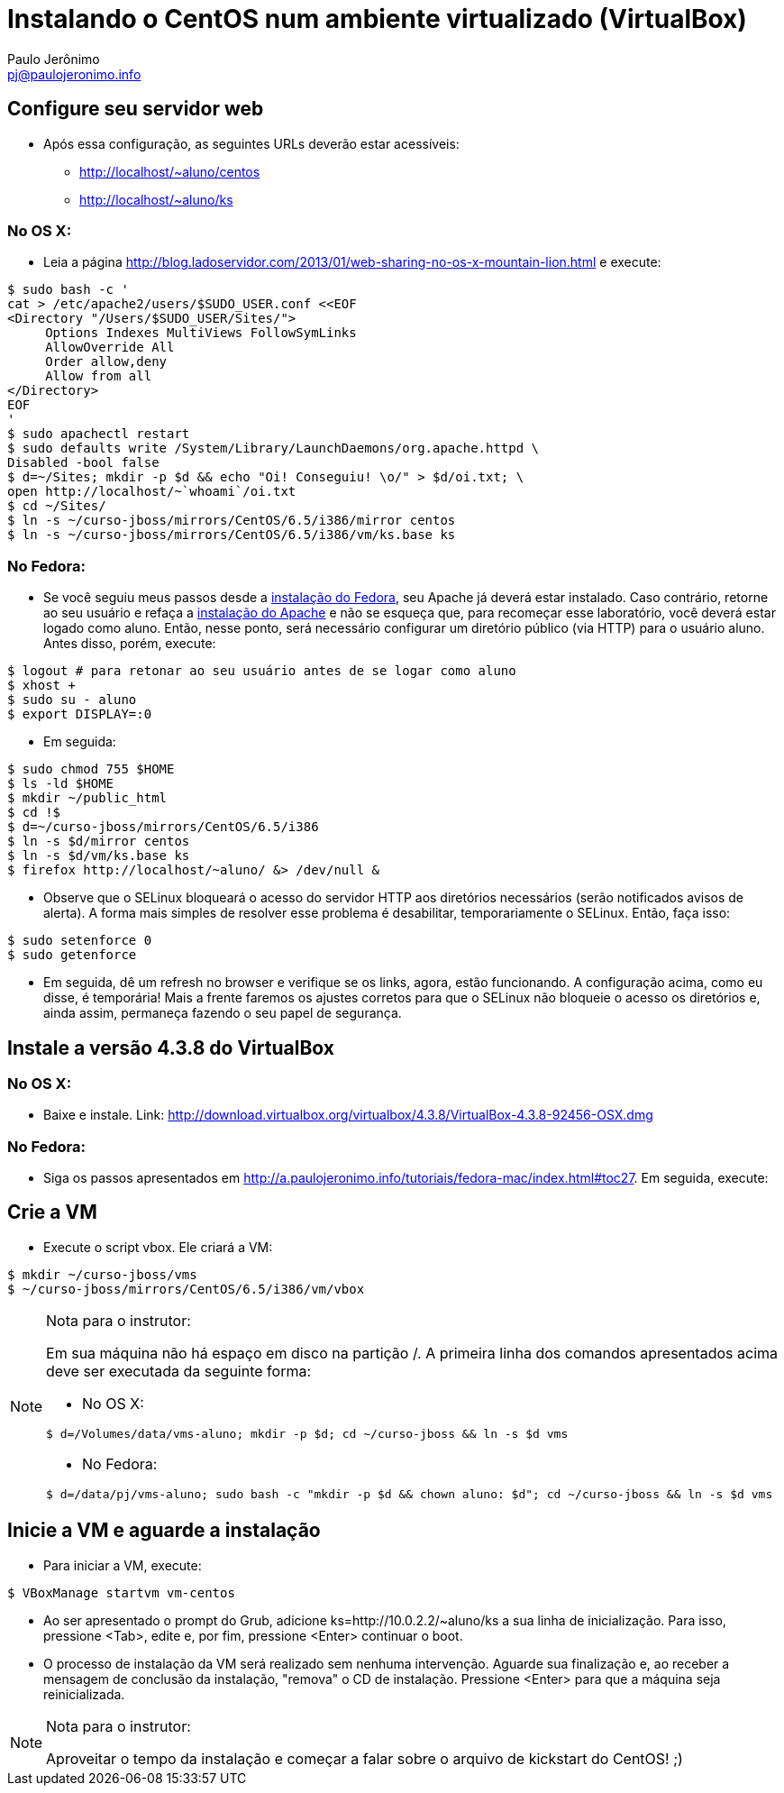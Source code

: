 = Instalando o CentOS num ambiente virtualizado (VirtualBox)
:author: Paulo Jerônimo
:email: pj@paulojeronimo.info

== Configure seu servidor web
* Após essa configuração, as seguintes URLs deverão estar acessíveis:
** http://localhost/~aluno/centos
** http://localhost/~aluno/ks

=== No OS X:
* Leia a página http://blog.ladoservidor.com/2013/01/web-sharing-no-os-x-mountain-lion.html e execute:
[source,bash]
----
$ sudo bash -c '
cat > /etc/apache2/users/$SUDO_USER.conf <<EOF 
<Directory "/Users/$SUDO_USER/Sites/">
     Options Indexes MultiViews FollowSymLinks
     AllowOverride All
     Order allow,deny
     Allow from all
</Directory>
EOF
'
$ sudo apachectl restart
$ sudo defaults write /System/Library/LaunchDaemons/org.apache.httpd \
Disabled -bool false
$ d=~/Sites; mkdir -p $d && echo "Oi! Conseguiu! \o/" > $d/oi.txt; \
open http://localhost/~`whoami`/oi.txt
$ cd ~/Sites/
$ ln -s ~/curso-jboss/mirrors/CentOS/6.5/i386/mirror centos
$ ln -s ~/curso-jboss/mirrors/CentOS/6.5/i386/vm/ks.base ks
----

=== No Fedora:
* Se você seguiu meus passos desde a http://a.paulojeronimo.info/tutoriais/fedora-mac/index.html[instalação do Fedora], seu Apache já deverá estar instalado. Caso contrário, retorne ao seu usuário e refaça a http://a.paulojeronimo.info/tutoriais/fedora-mac/index.html#toc26[instalação do Apache] e não se esqueça que, para recomeçar esse laboratório, você deverá estar logado como +aluno+. Então, nesse ponto, será necessário configurar um diretório público (via HTTP) para o usuário +aluno+. Antes disso, porém, execute:
[source,bash]
----
$ logout # para retonar ao seu usuário antes de se logar como aluno
$ xhost +
$ sudo su - aluno
$ export DISPLAY=:0
----
* Em seguida:
[source,bash]
----
$ sudo chmod 755 $HOME
$ ls -ld $HOME
$ mkdir ~/public_html
$ cd !$
$ d=~/curso-jboss/mirrors/CentOS/6.5/i386
$ ln -s $d/mirror centos
$ ln -s $d/vm/ks.base ks
$ firefox http://localhost/~aluno/ &> /dev/null &
----
* Observe que o SELinux bloqueará o acesso do servidor HTTP aos diretórios necessários (serão notificados avisos de alerta). A forma mais simples de resolver esse problema é desabilitar, temporariamente o SELinux. Então, faça isso:
[source,bash]
----
$ sudo setenforce 0
$ sudo getenforce
----
* Em seguida, dê um refresh no browser e verifique se os links, agora, estão funcionando. A configuração acima, como eu disse, é temporária! Mais a frente faremos os ajustes corretos para que o SELinux não bloqueie o acesso os diretórios e, ainda assim, permaneça fazendo o seu papel de segurança.

== Instale a versão 4.3.8 do VirtualBox
=== No OS X:
* Baixe e instale. Link: http://download.virtualbox.org/virtualbox/4.3.8/VirtualBox-4.3.8-92456-OSX.dmg

=== No Fedora:
* Siga os passos apresentados em http://a.paulojeronimo.info/tutoriais/fedora-mac/index.html#toc27. Em seguida, execute:

== Crie a VM
* Execute o script vbox. Ele criará a VM:
[source,bash]
----
$ mkdir ~/curso-jboss/vms
$ ~/curso-jboss/mirrors/CentOS/6.5/i386/vm/vbox
----

.Nota para o instrutor:
[NOTE]
=======================
Em sua máquina não há espaço em disco na partição +/+. A primeira linha dos comandos apresentados acima deve ser executada da seguinte forma:

* No OS X:
[source,bash]
----
$ d=/Volumes/data/vms-aluno; mkdir -p $d; cd ~/curso-jboss && ln -s $d vms
----
* No Fedora:
[source,bash]
----
$ d=/data/pj/vms-aluno; sudo bash -c "mkdir -p $d && chown aluno: $d"; cd ~/curso-jboss && ln -s $d vms
----
=======================

== Inicie a VM e aguarde a instalação
* Para iniciar a VM, execute:
[source,bash]
----
$ VBoxManage startvm vm-centos
----
* Ao ser apresentado o prompt do Grub, adicione +ks=http://10.0.2.2/~aluno/ks+ a sua linha de inicialização. Para isso, pressione <Tab>, edite e, por fim, pressione <Enter> continuar o boot.
* O processo de instalação da VM será realizado sem nenhuma intervenção. Aguarde sua finalização e, ao receber a mensagem de conclusão da instalação, "remova" o CD de instalação. Pressione <Enter> para que a máquina seja reinicializada.

.Nota para o instrutor:
[NOTE]
==================
Aproveitar o tempo da instalação e começar a falar sobre o arquivo de kickstart do CentOS! ;)
==================

